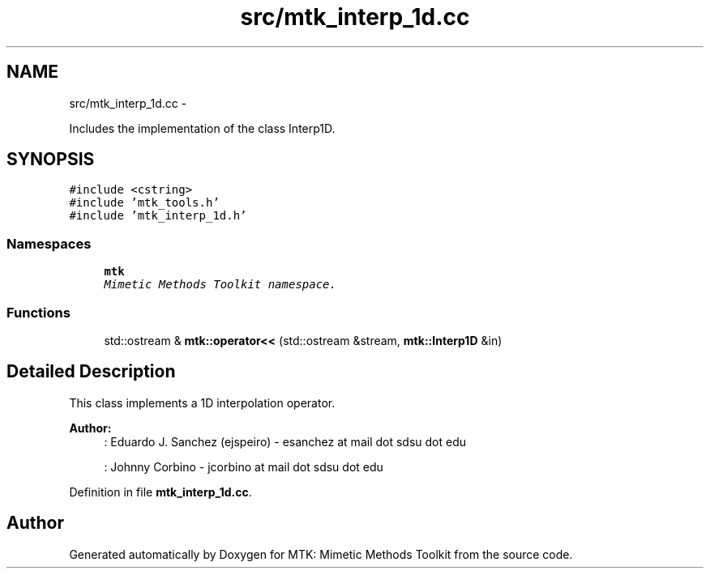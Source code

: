 .TH "src/mtk_interp_1d.cc" 3 "Mon Nov 23 2015" "MTK: Mimetic Methods Toolkit" \" -*- nroff -*-
.ad l
.nh
.SH NAME
src/mtk_interp_1d.cc \- 
.PP
Includes the implementation of the class Interp1D\&.  

.SH SYNOPSIS
.br
.PP
\fC#include <cstring>\fP
.br
\fC#include 'mtk_tools\&.h'\fP
.br
\fC#include 'mtk_interp_1d\&.h'\fP
.br

.SS "Namespaces"

.in +1c
.ti -1c
.RI " \fBmtk\fP"
.br
.RI "\fIMimetic Methods Toolkit namespace\&. \fP"
.in -1c
.SS "Functions"

.in +1c
.ti -1c
.RI "std::ostream & \fBmtk::operator<<\fP (std::ostream &stream, \fBmtk::Interp1D\fP &in)"
.br
.in -1c
.SH "Detailed Description"
.PP 
This class implements a 1D interpolation operator\&.
.PP
\fBAuthor:\fP
.RS 4
: Eduardo J\&. Sanchez (ejspeiro) - esanchez at mail dot sdsu dot edu
.PP
: Johnny Corbino - jcorbino at mail dot sdsu dot edu 
.RE
.PP

.PP
Definition in file \fBmtk_interp_1d\&.cc\fP\&.
.SH "Author"
.PP 
Generated automatically by Doxygen for MTK: Mimetic Methods Toolkit from the source code\&.
